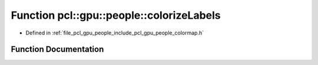 .. _exhale_function_colormap_8h_1a7bb797be1bfc26980dacaebf85c17a5f:

Function pcl::gpu::people::colorizeLabels
=========================================

- Defined in :ref:`file_pcl_gpu_people_include_pcl_gpu_people_colormap.h`


Function Documentation
----------------------


.. doxygenfunction:: pcl::gpu::people::colorizeLabels(const DeviceArray<pcl::RGB>&, const DeviceArray2D<unsigned char>&, DeviceArray2D<pcl::RGB>&)
